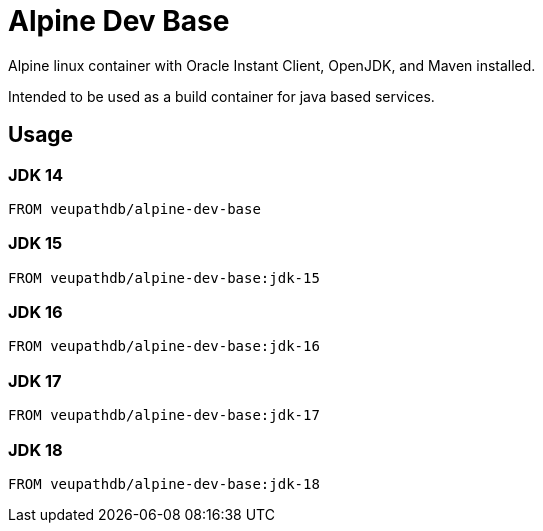 = Alpine Dev Base

Alpine linux container with Oracle Instant Client, OpenJDK,
and Maven installed.

Intended to be used as a build container for java based
services.

== Usage

=== JDK 14

[source, Dockerfile]
----
FROM veupathdb/alpine-dev-base
----

=== JDK 15

[source, Dockerfile]
----
FROM veupathdb/alpine-dev-base:jdk-15
----

=== JDK 16

[source, Dockerfile]
----
FROM veupathdb/alpine-dev-base:jdk-16
----

=== JDK 17

[source, Dockerfile]
----
FROM veupathdb/alpine-dev-base:jdk-17
----

=== JDK 18

[source, Dockerfile]
----
FROM veupathdb/alpine-dev-base:jdk-18
----